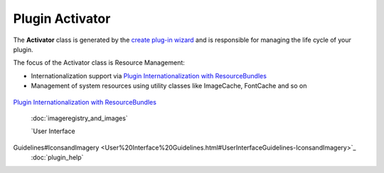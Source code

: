 Plugin Activator
~~~~~~~~~~~~~~~~

The **Activator** class is generated by the `create plug-in wizard <Creating%20a%20Plugin.html>`_
and is responsible for managing the life cycle of your plugin.

The focus of the Activator class is Resource Management:

-  Internationalization support via `Plugin Internationalization with
   ResourceBundles <Plugin%20Internationalization%20with%20ResourceBundles.html>`_
-  Management of system resources using utility classes like ImageCache, FontCache and so on

.. figure:: http://udig.refractions.net/image/DEV/ngrelr.gif
   :align: center
   :alt: 

`Plugin Internationalization with
ResourceBundles <Plugin%20Internationalization%20with%20ResourceBundles.html>`_
 :doc:`imageregistry_and_images`

 `User Interface
Guidelines#IconsandImagery <User%20Interface%20Guidelines.html#UserInterfaceGuidelines-IconsandImagery>`_
 :doc:`plugin_help`

